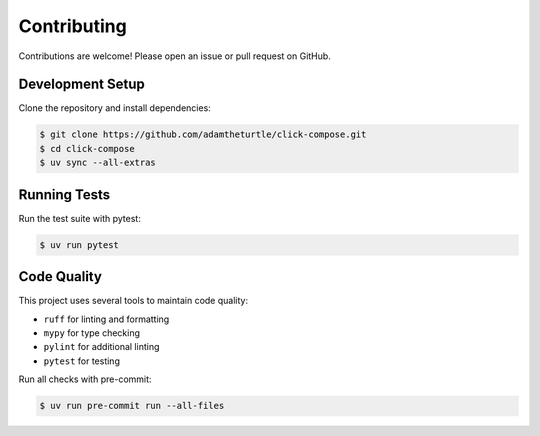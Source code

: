 Contributing
============

Contributions are welcome!
Please open an issue or pull request on GitHub.

Development Setup
-----------------

Clone the repository and install dependencies:

.. code-block:: shell

   $ git clone https://github.com/adamtheturtle/click-compose.git
   $ cd click-compose
   $ uv sync --all-extras

Running Tests
-------------

Run the test suite with pytest:

.. code-block:: shell

   $ uv run pytest

Code Quality
------------

This project uses several tools to maintain code quality:

- ``ruff`` for linting and formatting
- ``mypy`` for type checking
- ``pylint`` for additional linting
- ``pytest`` for testing

Run all checks with pre-commit:

.. code-block:: shell

   $ uv run pre-commit run --all-files
